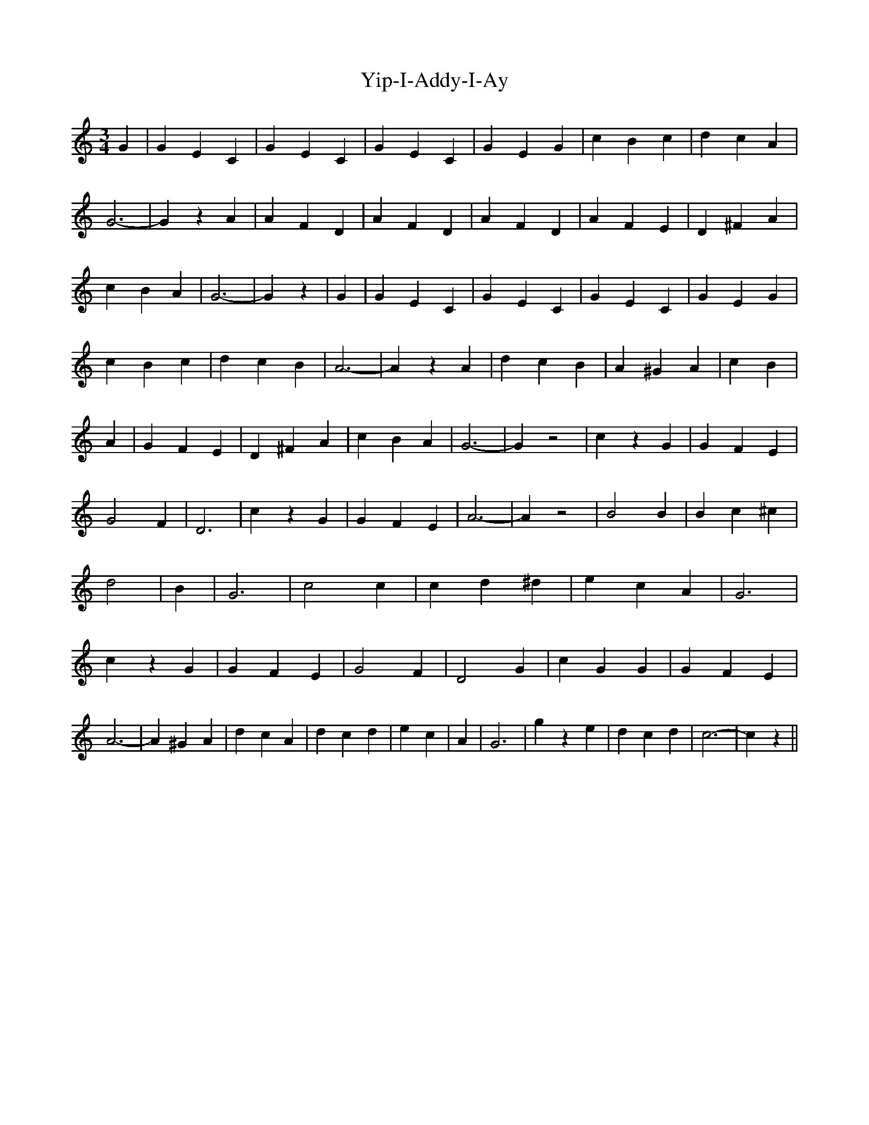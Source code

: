 % Generated more or less automatically by swtoabc by Erich Rickheit KSC
X:1
T:Yip-I-Addy-I-Ay
M:3/4
L:1/4
K:C
 G| G E C| G E C| G E C| G E G| c B c| d c A| G3-| G z A| A F D| A F D|\
 A F D| A F E| D ^F A| c B A| G3-| G z| G| G E C| G E C| G E C| G E G|\
 c B c| d c B| A3-| A z A| d c B| A ^G A| c B| A| G F E| D ^F A| c B A|\
 G3-| G z2| c z G| G F E| G2 F| D3| c z G| G F E| A3-| A z2| B2 B|\
 B c ^c| d2| B| G3| c2 c| c d ^d| e c A| G3| c z G| G F E| G2 F| D2 G|\
 c G G| G F E| A3-| A ^G A| d c A| d c d| e c| A| G3| g z e| d c d|\
 c3-| c z||

